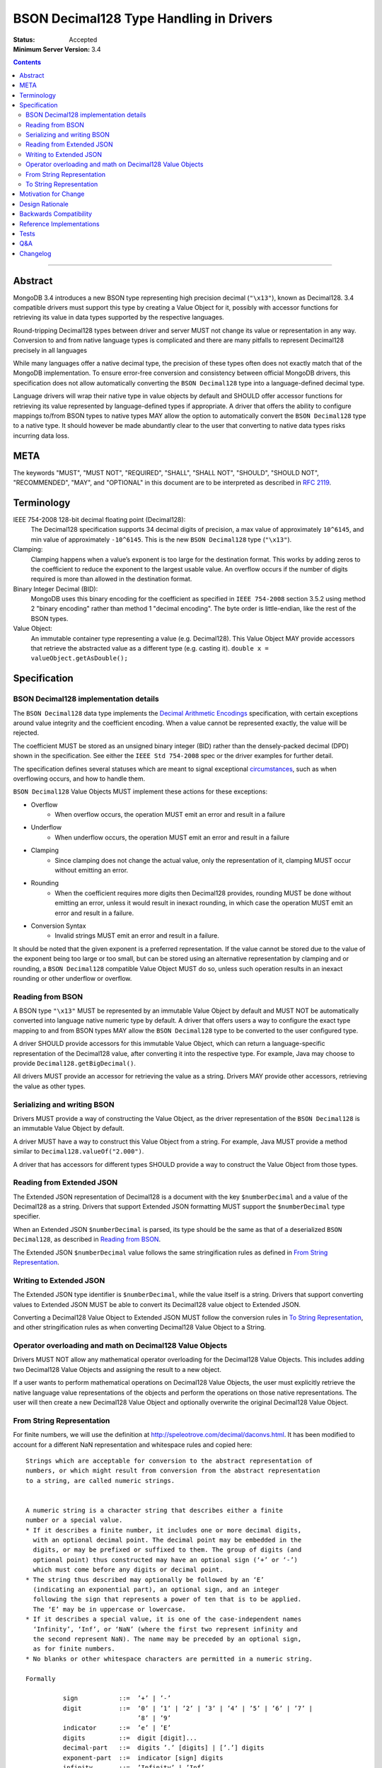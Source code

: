 ========================================
BSON Decimal128 Type Handling in Drivers
========================================

:Status: Accepted
:Minimum Server Version: 3.4

.. contents::

--------


Abstract
========

MongoDB 3.4 introduces a new BSON type representing high precision decimal
(``"\x13"``), known as Decimal128. 3.4 compatible drivers must support this
type by creating a Value Object for it, possibly with accessor functions for
retrieving its value in data types supported by the respective languages.


Round-tripping Decimal128 types between driver and server MUST not change its
value or representation in any way. Conversion to and from native language
types is complicated and there are many pitfalls to represent Decimal128
precisely in all languages


While many languages offer a native decimal type, the precision of these types
often does not exactly match that of the MongoDB implementation. To ensure
error-free conversion and consistency between official MongoDB drivers, this
specification does not allow automatically converting the ``BSON Decimal128`` type
into a language-defined decimal type.


Language drivers will wrap their native type in value objects by default and
SHOULD offer accessor functions for retrieving its value represented by
language-defined types if appropriate.  A driver that offers the ability to
configure mappings to/from BSON types to native types MAY allow the option to
automatically convert the ``BSON Decimal128`` type to a native type. It should
however be made abundantly clear to the user that converting to native data
types risks incurring data loss.


META
====

The keywords "MUST", "MUST NOT", "REQUIRED", "SHALL", "SHALL NOT", "SHOULD",
"SHOULD NOT", "RECOMMENDED", "MAY", and "OPTIONAL" in this document are to be
interpreted as described in `RFC 2119 <https://www.ietf.org/rfc/rfc2119.txt>`_.


Terminology
===========

IEEE 754-2008 128-bit decimal floating point (Decimal128):
   The Decimal128 specification supports 34 decimal digits of precision, a max
   value of approximately ``10^6145``, and min value of approximately
   ``-10^6145``. This is the new ``BSON Decimal128`` type (``"\x13"``).


Clamping:
   Clamping happens when a value’s exponent is too large for the destination
   format. This works by adding zeros to the coefficient to reduce the exponent to
   the largest usable value.  An overflow occurs if the number of digits required
   is more than allowed in the destination format.


Binary Integer Decimal (BID):
   MongoDB uses this binary encoding for the coefficient as specified in ``IEEE
   754-2008`` section 3.5.2 using method 2 "binary encoding" rather than method 1
   "decimal encoding". The byte order is little-endian, like the rest of the BSON
   types.


Value Object:
   An immutable container type representing a value (e.g. Decimal128). This Value
   Object MAY provide accessors that retrieve the abstracted value as a different
   type (e.g. casting it).  ``double x = valueObject.getAsDouble();``


Specification
=============


--------------------------------------
BSON Decimal128 implementation details
--------------------------------------

The ``BSON Decimal128`` data type implements the `Decimal Arithmetic Encodings
<http://speleotrove.com/decimal/decbits.html>`_ specification, with certain
exceptions around value integrity and the coefficient encoding.  When a value
cannot be represented exactly, the value will be rejected.

The coefficient MUST be stored as an unsigned binary integer (BID) rather than
the densely-packed decimal (DPD) shown in the specification. See either the
``IEEE Std 754-2008`` spec or the driver examples for further detail.

The specification defines several statuses which are meant to signal
exceptional `circumstances <http://speleotrove.com/decimal/daexcep.html>`_,
such as when overflowing occurs, and how to handle them.


``BSON Decimal128`` Value Objects MUST implement these actions for these exceptions:

* Overflow
   * When overflow occurs, the operation MUST emit an error and result in a failure
* Underflow
   * When underflow occurs, the operation MUST emit an error and result in a failure
* Clamping
   * Since clamping does not change the actual value, only the representation
     of it, clamping MUST occur without emitting an error.
* Rounding
   * When the coefficient requires more digits then Decimal128 provides,
     rounding MUST be done without emitting an error, unless it would result in
     inexact rounding, in which case the operation MUST emit an error and
     result in a failure.
* Conversion Syntax
   * Invalid strings MUST emit an error and result in a failure.


It should be noted that the given exponent is a preferred representation. If
the value cannot be stored due to the value of the exponent being too large or
too small, but can be stored using an alternative representation by clamping
and or rounding, a ``BSON Decimal128`` compatible Value Object MUST do so, unless
such operation results in an inexact rounding or other underflow or overflow.


-----------------
Reading from BSON
-----------------

A BSON type ``"\x13"`` MUST be represented by an immutable Value Object by
default and MUST NOT be automatically converted into language native numeric
type by default. A driver that offers users a way to configure the exact type
mapping to and from BSON types MAY allow the ``BSON Decimal128`` type to be
converted to the user configured type.


A driver SHOULD provide accessors for this immutable Value Object, which can
return a language-specific representation of the Decimal128 value, after
converting it into the respective type. For example, Java may choose to provide
``Decimal128.getBigDecimal()``.


All drivers MUST provide an accessor for retrieving the value as a string.
Drivers MAY provide other accessors, retrieving the value as other types.


----------------------------
Serializing and writing BSON
----------------------------

Drivers MUST provide a way of constructing the Value Object, as the driver
representation of the ``BSON Decimal128`` is an immutable Value Object by default.


A driver MUST have a way to construct this Value Object from a string.  For
example, Java MUST provide a method similar to ``Decimal128.valueOf("2.000")``.


A driver that has accessors for different types SHOULD provide a way to
construct the Value Object from those types.


--------------------------
Reading from Extended JSON
--------------------------

The Extended JSON representation of Decimal128 is a document with the key
``$numberDecimal`` and a value of the Decimal128 as a string. Drivers that support
Extended JSON formatting MUST support the ``$numberDecimal`` type specifier.


When an Extended JSON ``$numberDecimal`` is parsed, its type should be the same as
that of a deserialized ``BSON Decimal128``, as described in `Reading from BSON`_.


The Extended JSON ``$numberDecimal`` value follows the same stringification rules
as defined in `From String Representation`_.


------------------------
Writing to Extended JSON
------------------------

The Extended JSON type identifier is ``$numberDecimal``, while the value itself is
a string.  Drivers that support converting values to Extended JSON MUST be able
to convert its Decimal128 value object to Extended JSON.


Converting a Decimal128 Value Object to Extended JSON MUST follow the
conversion rules in `To String Representation`_, and other stringification rules
as when converting Decimal128 Value Object to a String.


---------------------------------------------------------
Operator overloading and math on Decimal128 Value Objects
---------------------------------------------------------

Drivers MUST NOT allow any mathematical operator overloading for the Decimal128
Value Objects. This includes adding two Decimal128 Value Objects and assigning
the result to a new object.


If a user wants to perform mathematical operations on Decimal128 Value Objects,
the user must explicitly retrieve the native language value representations of
the objects and perform the operations on those native representations. The
user will then create a new Decimal128 Value Object and optionally overwrite
the original Decimal128 Value Object.


--------------------------
From String Representation
--------------------------

For finite numbers, we will use the definition at
http://speleotrove.com/decimal/daconvs.html. It has been modified to account
for a different NaN representation and whitespace rules and copied here::


    Strings which are acceptable for conversion to the abstract representation of
    numbers, or which might result from conversion from the abstract representation
    to a string, are called numeric strings.


    A numeric string is a character string that describes either a finite
    number or a special value.
    * If it describes a finite number, it includes one or more decimal digits,
      with an optional decimal point. The decimal point may be embedded in the
      digits, or may be prefixed or suffixed to them. The group of digits (and
      optional point) thus constructed may have an optional sign (‘+’ or ‘-’)
      which must come before any digits or decimal point.
    * The string thus described may optionally be followed by an ‘E’
      (indicating an exponential part), an optional sign, and an integer
      following the sign that represents a power of ten that is to be applied.
      The ‘E’ may be in uppercase or lowercase.
    * If it describes a special value, it is one of the case-independent names
      ‘Infinity’, ‘Inf’, or ‘NaN’ (where the first two represent infinity and
      the second represent NaN). The name may be preceded by an optional sign,
      as for finite numbers.
    * No blanks or other whitespace characters are permitted in a numeric string.

    Formally

              sign           ::=  ’+’ | ’-’
              digit          ::=  ’0’ | ’1’ | ’2’ | ’3’ | ’4’ | ’5’ | ’6’ | ’7’ |
                                  ’8’ | ’9’
              indicator      ::=  ’e’ | ’E’
              digits         ::=  digit [digit]...
              decimal-part   ::=  digits ’.’ [digits] | [’.’] digits
              exponent-part  ::=  indicator [sign] digits
              infinity       ::=  ’Infinity’ | ’Inf’
              nan            ::=  ’NaN’
              numeric-value  ::=  decimal-part [exponent-part] | infinity
              numeric-string ::=  [sign] numeric-value | [sign] nan

    where the characters in the strings accepted for ‘infinity’ and ‘nan’ may be in
    any case.  If an implementation supports the concept of diagnostic information
    on NaNs, the numeric strings for NaNs MAY include one or more digits, as shown
    above.[3]  These digits encode the diagnostic information in an
    implementation-defined manner; however, conversions to and from string for
    diagnostic NaNs should be reversible if possible. If an implementation does not
    support diagnostic information on NaNs, these digits should be ignored where
    necessary. A plain ‘NaN’ is usually the same as ‘NaN0’.


    Drivers MAY choose to support signed NaN (sNaN), along with sNaN with
    diagnostic information.



    Examples::
    Some numeric strings are:
                "0"         -- zero
               "12"         -- a whole number
              "-76"         -- a signed whole number
               "12.70"      -- some decimal places
               "+0.003"     -- a plus sign is allowed, too
              "017."        -- the same as 17
                 ".5"       -- the same as 0.5
               "4E+9"       -- exponential notation
                "0.73e-7"   -- exponential notation, negative power
               "Inf"        -- the same as Infinity
               "-infinity"  -- the same as -Infinity
               "NaN"        -- not-a-Number

    Notes:
    1. A single period alone or with a sign is not a valid numeric string.
    2. A sign alone is not a valid numeric string.
    3. Significant (after the decimal point) and insignificant leading zeros
           are permitted.


------------------------
To String Representation
------------------------

For finite numbers, we will use the definition at
http://speleotrove.com/decimal/daconvs.html. It has been copied here::


    The coefficient is first converted to a string in base ten using the characters
    0 through 9 with no leading zeros (except if its value is zero, in which case a
    single 0 character is used).


    Next, the adjusted exponent is calculated; this is the exponent, plus the
    number of characters in the converted coefficient, less one. That is,
    exponent+(clength-1), where clength is the length of the coefficient in decimal
    digits.


    If the exponent is less than or equal to zero and the adjusted exponent is
    greater than or equal to -6, the number will be converted to a character form
    without using exponential notation. In this case, if the exponent is zero then
    no decimal point is added. Otherwise (the exponent will be negative), a decimal
    point will be inserted with the absolute value of the exponent specifying the
    number of characters to the right of the decimal point. ‘0’ characters are
    added to the left of the converted coefficient as necessary. If no character
    precedes the decimal point after this insertion then a conventional ‘0’
    character is prefixed.


    Otherwise (that is, if the exponent is positive, or the adjusted exponent is
    less than -6), the number will be converted to a character form using
    exponential notation. In this case, if the converted coefficient has more than
    one digit a decimal point is inserted after the first digit. An exponent in
    character form is then suffixed to the converted coefficient (perhaps with
    inserted decimal point); this comprises the letter ‘E’ followed immediately by
    the adjusted exponent converted to a character form. The latter is in base ten,
    using the characters 0 through 9 with no leading zeros, always prefixed by a
    sign character (‘-’ if the calculated exponent is negative, ‘+’ otherwise).


This corresponds to the following code snippet:


  .. code:: c

    var adjusted_exponent = _exponent + (clength - 1);
    if (_exponent > 0 || adjusted_exponent < -6) {
        // exponential notation
    } else {
        // character form without using exponential notation
    }


For special numbers such as infinity or the not a number (NaN) variants, the
below table is used:


==============================  ============
     Value                         String
==============================  ============
Positive Infinite                 Infinity
Negative Infinite                 -Infinity
Positive NaN                      NaN
Negative NaN                      NaN
Signaled NaN                      NaN
Negative Signaled NaN             NaN
NaN with a payload                NaN
Signaled NaN with a payload       NaN
==============================  ============



Finally, there are certain other invalid representations that must be treated
as zeros, as per ``IEEE 754-2008``. The tests will verify that each special value
has been accounted for.


The server log files as well as the Extended JSON Format for Decimal128 use
this format.


Motivation for Change
=====================

BSON already contains support for ``double`` (``"\x01"``), but this type is
insufficient for certain values that require strict precision and
representation, such as money, where it is necessary to perform exact decimal
rounding.


The new BSON type is the 128-bit ``IEEE 754-2008`` decimal floating point number,
which is specifically designed to cope with these issues.


Design Rationale
================

For simplicity and consistency between drivers, drivers must not automatically
convert this type into a native type by default. This also ensures original
data preservation, which is crucial to Decimal128. It is however recommended
that drivers offer a way to convert the Value Object to a native type through
accessors, and to create a new BSON type from native types.  This forces the
user to explicitly do the conversion and thus understand the difference between
the MongoDB type and possible language precision and representation.
Representations via conversions done outside MongoDB are not guaranteed to be
identical.


Backwards Compatibility
=======================

There should be no backwards compatibility concerns. This specification merely
deals with how to encode and decode BSON/Extended JSON Decimal128.


Reference Implementations
=========================

* `Libbson <https://github.com/mongodb/libbson/blob/master/src/bson/bson-decimal128.c>`_
* `Ruby <https://github.com/estolfo/bson-ruby/blob/RUBY-1098-decimal128/lib/bson/decimal128.rb>`_
* `.NET <https://github.com/craiggwilson/mongo-csharp-driver/tree/decimal>`_
* `PyMongo <https://github.com/mongodb/mongo-python-driver/tree/decimal>`_
* `Node <https://github.com/mongodb/js-bson/blob/0.5/lib/bson/decimal128.js>`_
* `Java <https://github.com/mongodb/mongo-java-driver/tree/decimal>`_


Tests
=====

See the `BSON Corpus <https://github.com/mongodb/specifications/tree/master/source/bson-corpus>`_ for tests.

Most of the tests are converted from the
`General Decimal Arithmetic Testcases <http://speleotrove.com/decimal/dectest.html>`_.

Q&A
===

* Is it true Decimal128 doesn’t normalize the value?
   * Yes. As a result of non-normalization rules of the Decimal128 data type,
     precision is represented exactly. For example, ‘2.00’ always remains
     stored as 200E-2 in Decimal128, and it differs from the representation of
     ‘2.0’ (20E-1). These two values compare equally, but represent different
     ideas.
* How does Decimal128 "2.000" look in the shell?
   * NumberDecimal("2.000")
* Should a driver avoid sending Decimal128 values to pre-3.4 servers?
   * No
* Is there a wire version bump or something for Decimal128?
   * No

Changelog
=========

:2022-10-05: Remove spec front matter.
